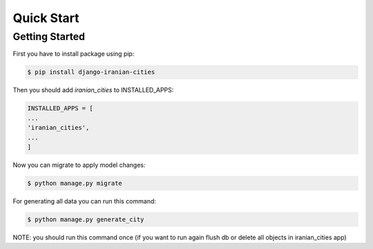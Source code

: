 Quick Start
===========

Getting Started
---------------

First you have to install package using pip:

.. code:: shell

    $ pip install django-iranian-cities

Then you should add `iranian_cities` to INSTALLED_APPS:

.. code:: python

    INSTALLED_APPS = [
    ...
    'iranian_cities',
    ...
    ]

Now you can migrate to apply model changes:

.. code:: shell

    $ python manage.py migrate

For generating all data you can run this command:

.. code:: shell

    $ python manage.py generate_city

NOTE: you should run this command once (if you want to run again flush db or delete all objects in iranian_cities app)
